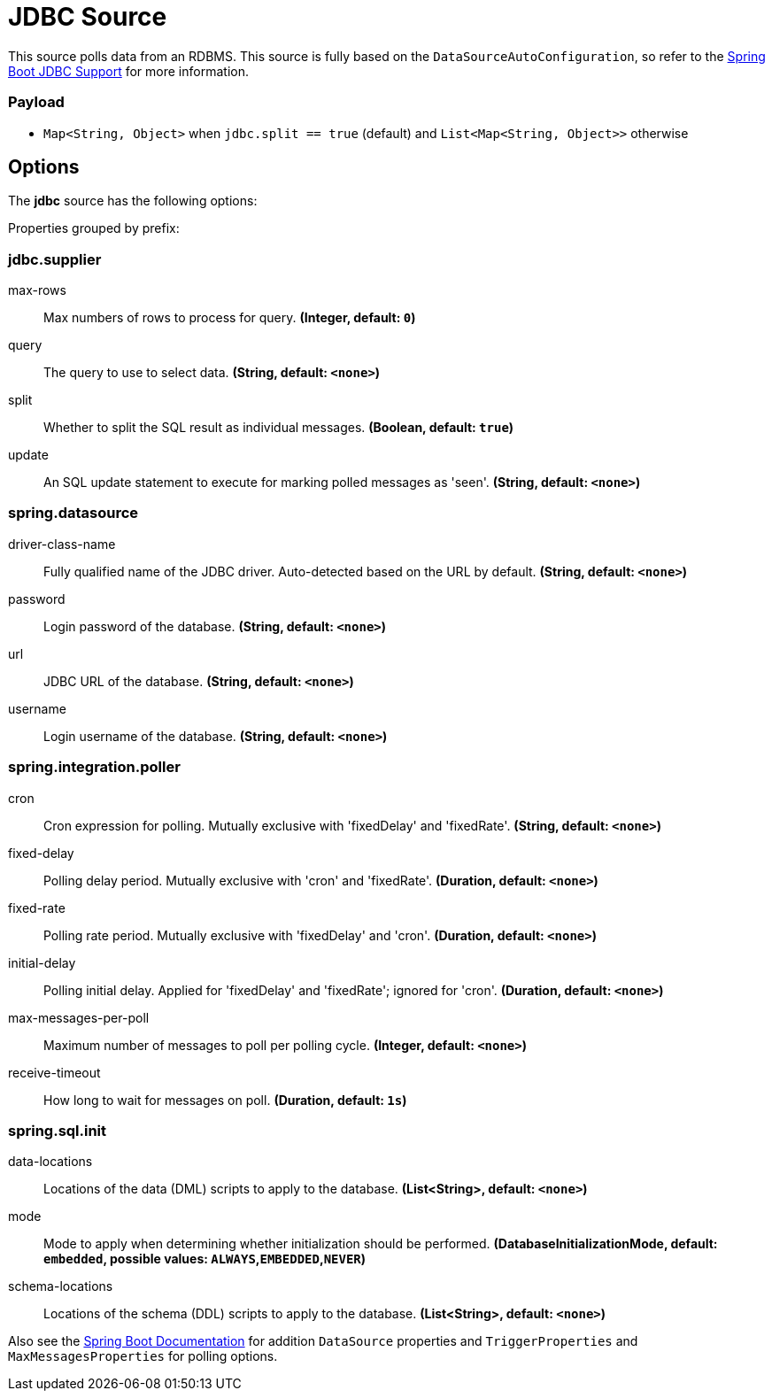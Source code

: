 //tag::ref-doc[]
= JDBC Source

This source polls data from an RDBMS.
This source is fully based on the `DataSourceAutoConfiguration`, so refer to the https://docs.spring.io/spring-boot/docs/current/reference/html/boot-features-sql.html[Spring Boot JDBC Support] for more information.

=== Payload

* `Map<String, Object>` when `jdbc.split == true` (default) and `List<Map<String, Object>>` otherwise

== Options

The **$$jdbc$$** $$source$$ has the following options:

//tag::configuration-properties[]
Properties grouped by prefix:


=== jdbc.supplier

$$max-rows$$:: $$Max numbers of rows to process for query.$$ *($$Integer$$, default: `$$0$$`)*
$$query$$:: $$The query to use to select data.$$ *($$String$$, default: `$$<none>$$`)*
$$split$$:: $$Whether to split the SQL result as individual messages.$$ *($$Boolean$$, default: `$$true$$`)*
$$update$$:: $$An SQL update statement to execute for marking polled messages as 'seen'.$$ *($$String$$, default: `$$<none>$$`)*

=== spring.datasource

$$driver-class-name$$:: $$Fully qualified name of the JDBC driver. Auto-detected based on the URL by default.$$ *($$String$$, default: `$$<none>$$`)*
$$password$$:: $$Login password of the database.$$ *($$String$$, default: `$$<none>$$`)*
$$url$$:: $$JDBC URL of the database.$$ *($$String$$, default: `$$<none>$$`)*
$$username$$:: $$Login username of the database.$$ *($$String$$, default: `$$<none>$$`)*

=== spring.integration.poller

$$cron$$:: $$Cron expression for polling. Mutually exclusive with 'fixedDelay' and 'fixedRate'.$$ *($$String$$, default: `$$<none>$$`)*
$$fixed-delay$$:: $$Polling delay period. Mutually exclusive with 'cron' and 'fixedRate'.$$ *($$Duration$$, default: `$$<none>$$`)*
$$fixed-rate$$:: $$Polling rate period. Mutually exclusive with 'fixedDelay' and 'cron'.$$ *($$Duration$$, default: `$$<none>$$`)*
$$initial-delay$$:: $$Polling initial delay. Applied for 'fixedDelay' and 'fixedRate'; ignored for 'cron'.$$ *($$Duration$$, default: `$$<none>$$`)*
$$max-messages-per-poll$$:: $$Maximum number of messages to poll per polling cycle.$$ *($$Integer$$, default: `$$<none>$$`)*
$$receive-timeout$$:: $$How long to wait for messages on poll.$$ *($$Duration$$, default: `$$1s$$`)*

=== spring.sql.init

$$data-locations$$:: $$Locations of the data (DML) scripts to apply to the database.$$ *($$List<String>$$, default: `$$<none>$$`)*
$$mode$$:: $$Mode to apply when determining whether initialization should be performed.$$ *($$DatabaseInitializationMode$$, default: `$$embedded$$`, possible values: `ALWAYS`,`EMBEDDED`,`NEVER`)*
$$schema-locations$$:: $$Locations of the schema (DDL) scripts to apply to the database.$$ *($$List<String>$$, default: `$$<none>$$`)*
//end::configuration-properties[]

Also see the https://docs.spring.io/spring-boot/docs/current/reference/html/common-application-properties.html[Spring Boot Documentation]
for addition `DataSource` properties and `TriggerProperties` and `MaxMessagesProperties` for polling options.

//end::ref-doc[]
